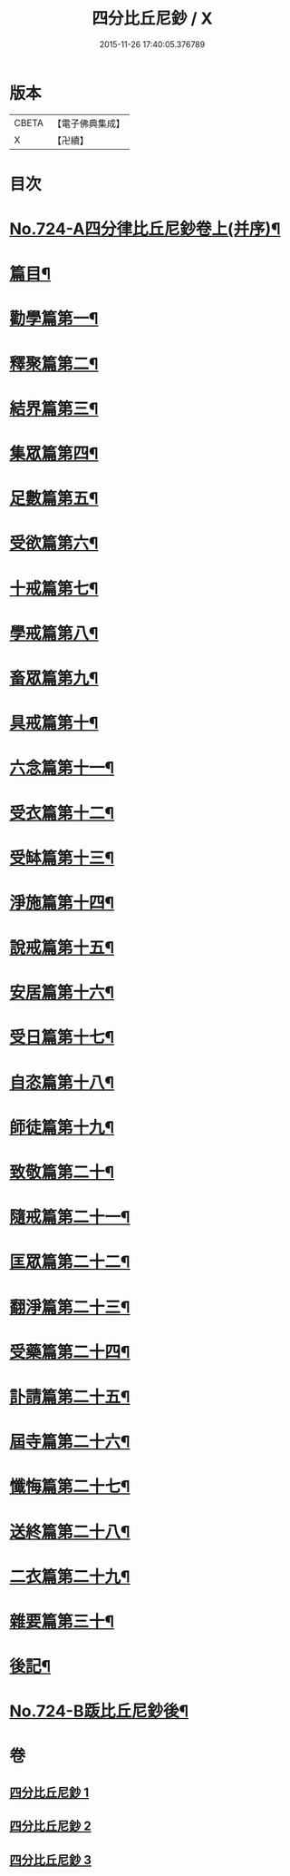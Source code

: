 #+TITLE: 四分比丘尼鈔 / X
#+DATE: 2015-11-26 17:40:05.376789
* 版本
 |     CBETA|【電子佛典集成】|
 |         X|【卍續】    |

* 目次
* [[file:KR6k0155_001.txt::001-0706a1][No.724-A四分律比丘尼鈔卷上(并序)¶]]
* [[file:KR6k0155_001.txt::0706b6][篇目¶]]
* [[file:KR6k0155_001.txt::0706c11][勸學篇第一¶]]
* [[file:KR6k0155_001.txt::0707c10][釋聚篇第二¶]]
* [[file:KR6k0155_001.txt::0708c5][結界篇第三¶]]
* [[file:KR6k0155_001.txt::0711a15][集眾篇第四¶]]
* [[file:KR6k0155_001.txt::0711c10][足數篇第五¶]]
* [[file:KR6k0155_001.txt::0712b14][受欲篇第六¶]]
* [[file:KR6k0155_001.txt::0713a7][十戒篇第七¶]]
* [[file:KR6k0155_001.txt::0715a5][學戒篇第八¶]]
* [[file:KR6k0155_001.txt::0716b4][畜眾篇第九¶]]
* [[file:KR6k0155_001.txt::0716c6][具戒篇第十¶]]
* [[file:KR6k0155_001.txt::0722a3][六念篇第十一¶]]
* [[file:KR6k0155_001.txt::0722b6][受衣篇第十二¶]]
* [[file:KR6k0155_001.txt::0724c21][受缽篇第十三¶]]
* [[file:KR6k0155_001.txt::0725c2][淨施篇第十四¶]]
* [[file:KR6k0155_001.txt::0726b15][說戒篇第十五¶]]
* [[file:KR6k0155_002.txt::002-0729b14][安居篇第十六¶]]
* [[file:KR6k0155_002.txt::0730c4][受日篇第十七¶]]
* [[file:KR6k0155_002.txt::0731b13][自恣篇第十八¶]]
* [[file:KR6k0155_002.txt::0733b3][師徒篇第十九¶]]
* [[file:KR6k0155_002.txt::0735c4][致敬篇第二十¶]]
* [[file:KR6k0155_002.txt::0738c10][隨戒篇第二十一¶]]
* [[file:KR6k0155_003.txt::003-0752c10][匡眾篇第二十二¶]]
* [[file:KR6k0155_003.txt::0755a13][翻淨篇第二十三¶]]
* [[file:KR6k0155_003.txt::0757a5][受藥篇第二十四¶]]
* [[file:KR6k0155_003.txt::0758a9][訃請篇第二十五¶]]
* [[file:KR6k0155_003.txt::0760c22][屆寺篇第二十六¶]]
* [[file:KR6k0155_003.txt::0761c7][懺悔篇第二十七¶]]
* [[file:KR6k0155_003.txt::0769b16][送終篇第二十八¶]]
* [[file:KR6k0155_003.txt::0770c2][二衣篇第二十九¶]]
* [[file:KR6k0155_003.txt::0774c5][雜要篇第三十¶]]
* [[file:KR6k0155_003.txt::0776c1][後記¶]]
* [[file:KR6k0155_003.txt::0777a1][No.724-B䟦比丘尼鈔後¶]]
* 卷
** [[file:KR6k0155_001.txt][四分比丘尼鈔 1]]
** [[file:KR6k0155_002.txt][四分比丘尼鈔 2]]
** [[file:KR6k0155_003.txt][四分比丘尼鈔 3]]
